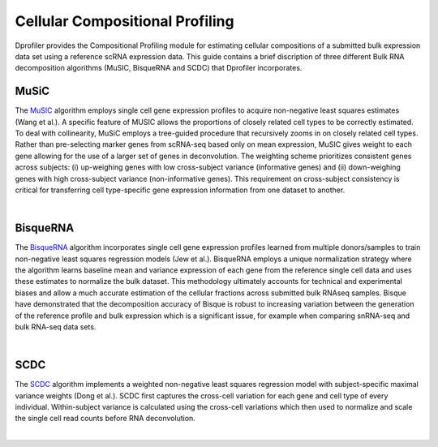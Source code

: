 *************************************
Cellular Compositional Profiling
*************************************

Dprofiler provides the Compositional Profiling module for estimating cellular compositions of a submitted bulk expression data set using a reference scRNA expression data.
This guide contains a brief discription of three different Bulk RNA decomposition algorithms (MuSIC, BisqueRNA and SCDC) that Dprofiler incorporates.

MuSiC 
=====

The `MuSIC <https://xuranw.github.io/MuSiC/articles/MuSiC.html>`_ algorithm employs single cell gene expression profiles to acquire non-negative least squares estimates (Wang et al.). A specific feature of MUSIC allows the proportions of closely related cell types to be correctly estimated. To deal with collinearity, MuSiC employs a tree-guided procedure that recursively zooms in on closely related cell types. Rather than pre-selecting marker genes from scRNA-seq based only on mean expression, MuSIC gives weight to each gene allowing for the use of a larger set of genes in deconvolution. The weighting scheme prioritizes consistent genes across subjects: (i) up-weighing genes with low cross-subject variance (informative genes) and (ii) down-weighing genes with high cross-subject variance (non-informative genes). This requirement on cross-subject consistency is critical for transferring cell type-specific gene expression information from one dataset to another.

.. image:: ../dprofiler_pics2/music.jpg
	:align: center
	:width: 99%

|

BisqueRNA
=========

The `BisqueRNA <https://rdrr.io/cran/BisqueRNA/f/vignettes/bisque.Rmd>`_ algorithm incorporates single cell gene expression profiles learned from multiple donors/samples to train non-negative least squares regression models (Jew et al.). BisqueRNA employs a unique normalization strategy where the algorithm learns baseline mean and variance expression of each gene from the reference single cell data and uses these estimates to normalize the bulk dataset. This methodology ultimately accounts for technical and experimental biases and allow a much accurate estimation of the cellular fractions across submitted bulk RNAseq samples. Bisque have demonstrated that the decomposition accuracy of Bisque is robust to increasing variation between the generation of the reference profile and bulk expression which is a significant issue, for example when comparing snRNA-seq and bulk RNA-seq data sets.

.. image:: ../dprofiler_pics2/bisquerna.png
	:align: center
	:width: 99%
	
|

SCDC
====

The `SCDC <https://meichendong.github.io/SCDC/index.html>`_ algorithm implements a weighted non-negative least squares regression model with subject-specific maximal variance weights (Dong et al.). SCDC first captures the cross-cell variation for each gene and cell type of every individual. Within-subject variance is calculated using the cross-cell variations which then used to normalize and scale the single cell read counts before RNA deconvolution. 

.. image:: ../dprofiler_pics2/scdc.png
	:align: center
	:width: 99%
	
|